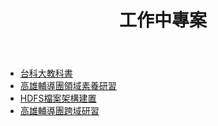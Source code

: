 #+TITLE: 工作中專案

- [[file:textbook.org][台科大教科書]]
- [[file:CourseDesign.org][高雄輔導團領域素養研習]]
- [[file:HadoopCreating.org][HDFS檔案架構建置]]
- [[file:InterdisciplinaryLearning.org][高雄輔導團跨域研習]]
